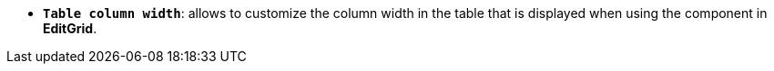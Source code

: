 //* *`Table column width`*: дозволяє налаштовувати ширину стовпця у таблиці, яка відображається під час використання компонента в *EditGrid*.
* *`Table column width`*: allows to customize the column width in the table that is displayed when using the component in *EditGrid*.